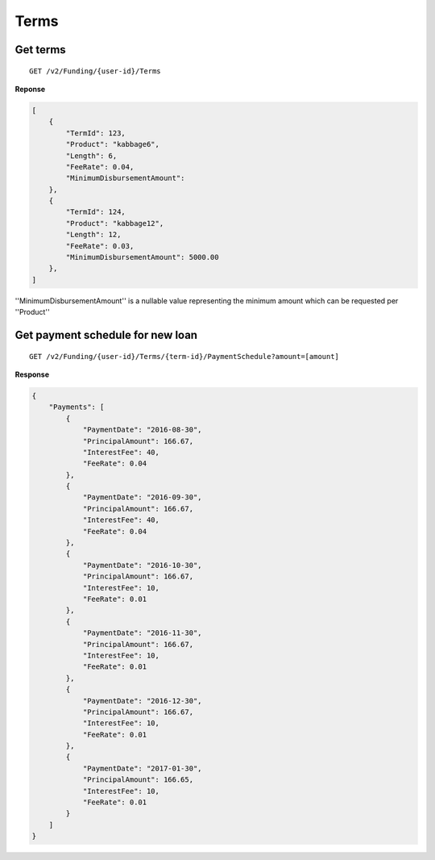 Terms
=====

Get terms
---------

::

    GET /v2/Funding/{user-id}/Terms

**Reponse**

.. code:: json

    [
        {
            "TermId": 123,
            "Product": "kabbage6",
            "Length": 6,
            "FeeRate": 0.04,
            "MinimumDisbursementAmount": 
        },
        {
            "TermId": 124,
            "Product": "kabbage12",
            "Length": 12,
            "FeeRate": 0.03,
            "MinimumDisbursementAmount": 5000.00
        },
    ]

''MinimumDisbursementAmount'' is a nullable value representing the minimum amount which can be requested per ''Product''

Get payment schedule for new loan
---------------------------------

::

    GET /v2/Funding/{user-id}/Terms/{term-id}/PaymentSchedule?amount=[amount]

**Response**

.. code:: json

    {
        "Payments": [
            {
                "PaymentDate": "2016-08-30",
                "PrincipalAmount": 166.67,
                "InterestFee": 40,
                "FeeRate": 0.04
            },
            {
                "PaymentDate": "2016-09-30",
                "PrincipalAmount": 166.67,
                "InterestFee": 40,
                "FeeRate": 0.04
            },
            {
                "PaymentDate": "2016-10-30",
                "PrincipalAmount": 166.67,
                "InterestFee": 10,
                "FeeRate": 0.01
            },
            {
                "PaymentDate": "2016-11-30",
                "PrincipalAmount": 166.67,
                "InterestFee": 10,
                "FeeRate": 0.01
            },
            {
                "PaymentDate": "2016-12-30",
                "PrincipalAmount": 166.67,
                "InterestFee": 10,
                "FeeRate": 0.01
            },
            {
                "PaymentDate": "2017-01-30",
                "PrincipalAmount": 166.65,
                "InterestFee": 10,
                "FeeRate": 0.01
            }
        ]
    }
